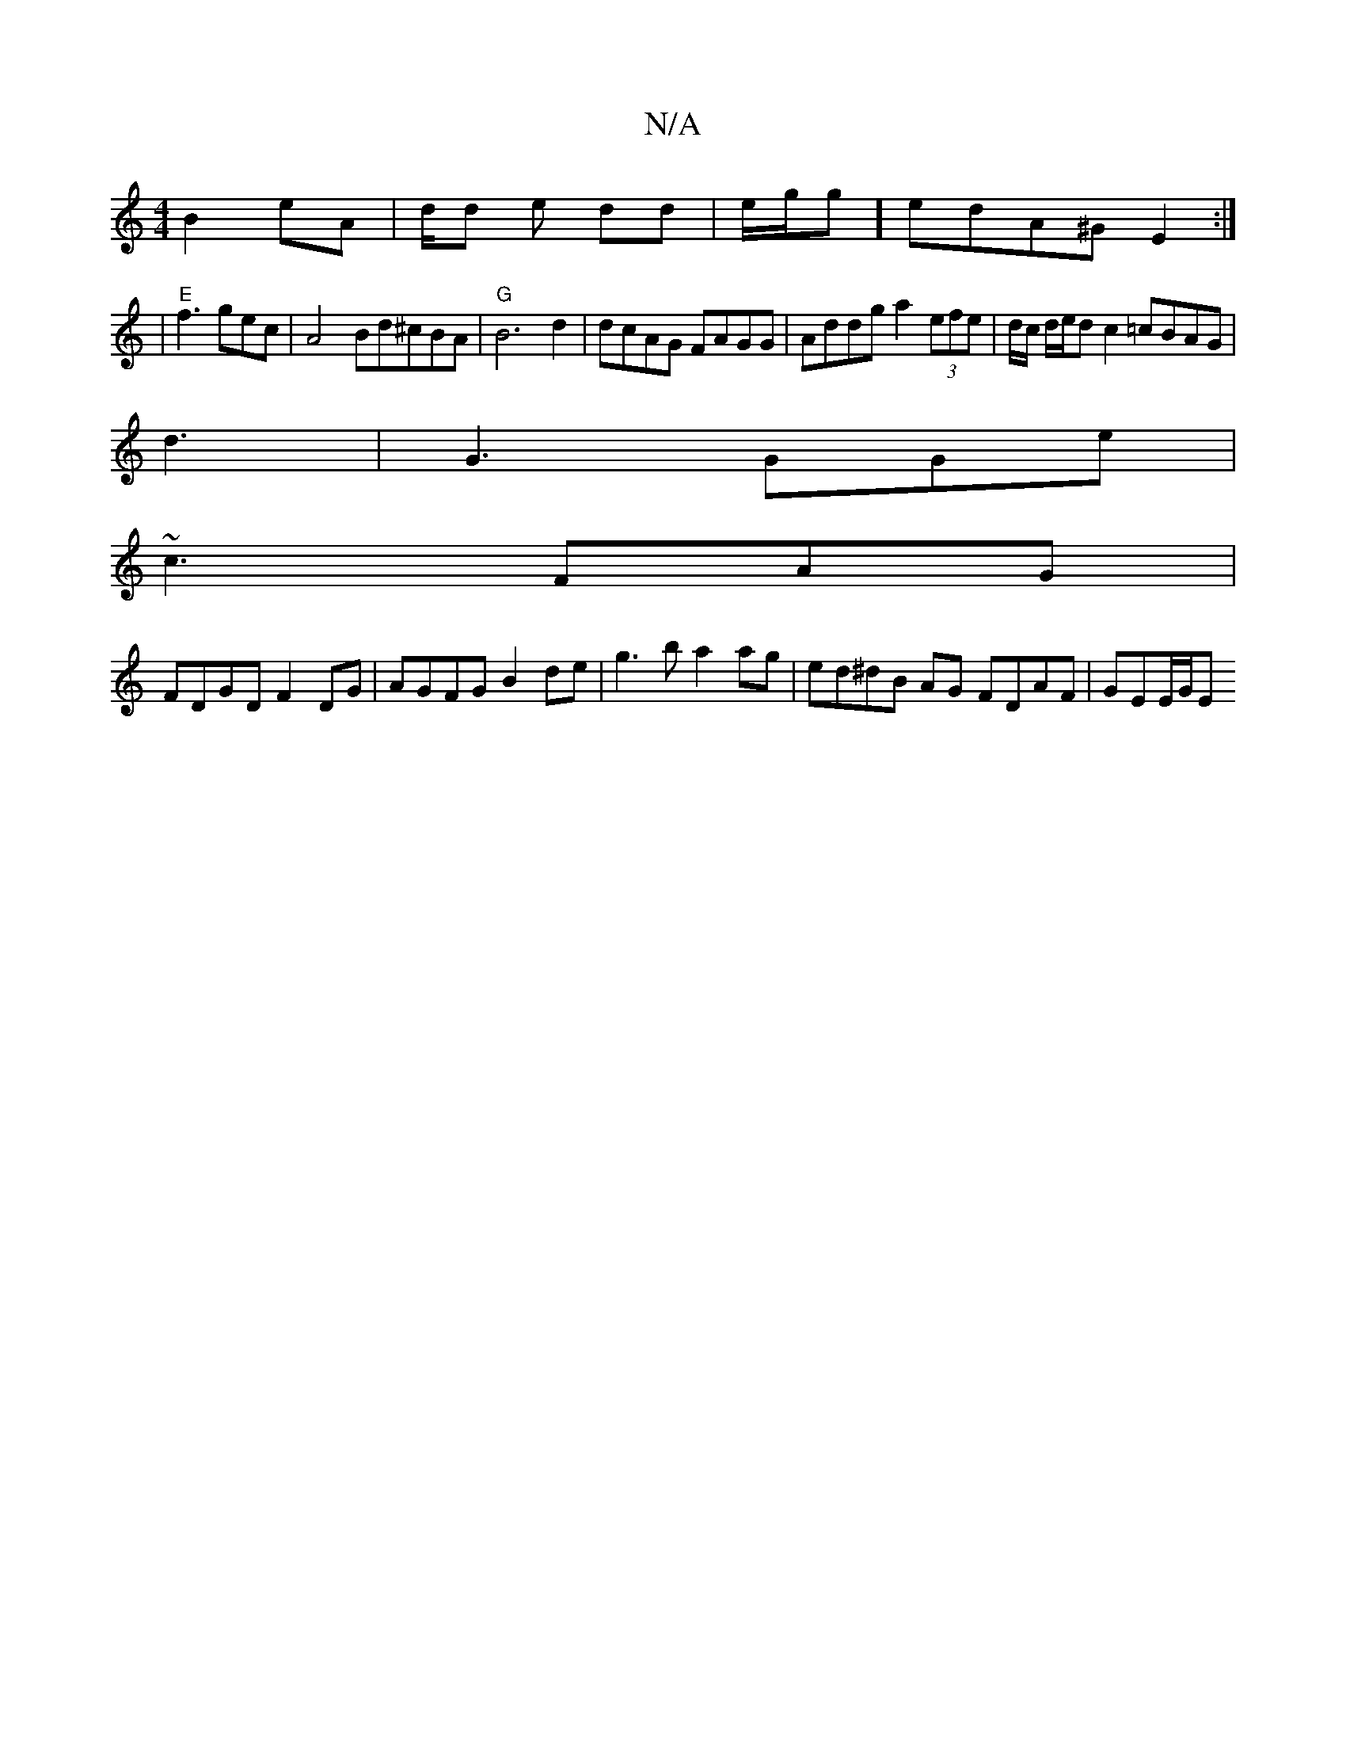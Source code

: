 X:1
T:N/A
M:4/4
R:N/A
K:Cmajor
 B2 eA | d/d/3 e dd|e/2g/2g] edA^G E2 :|
|"E"f3gec | A4 Bd^cBA | "G"B6d2|dcAG FAGG| Addg a2 (3efe | d/2c/2 d/e/d c2 =cBAG|
d3|G3 GGe |
~c3 FAG |
FDGD F2DG|AGFG B2de | g3b a2 ag | ed^dB AG FDAF|GEE/G/E